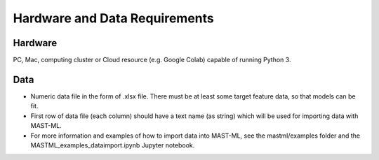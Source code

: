 ***************************************
Hardware and Data Requirements
***************************************

========
Hardware
========

PC, Mac, computing cluster or Cloud resource (e.g. Google Colab) capable of running Python 3.

=========
Data
=========

* Numeric data file in the form of .xlsx file. There must be at least some target feature data, so that models can be fit.

* First row of data file (each column) should have a text name (as string) which will be used for importing data with MAST-ML.

* For more information and examples of how to import data into MAST-ML, see the mastml/examples folder and the MASTML_examples_dataimport.ipynb Jupyter notebook.